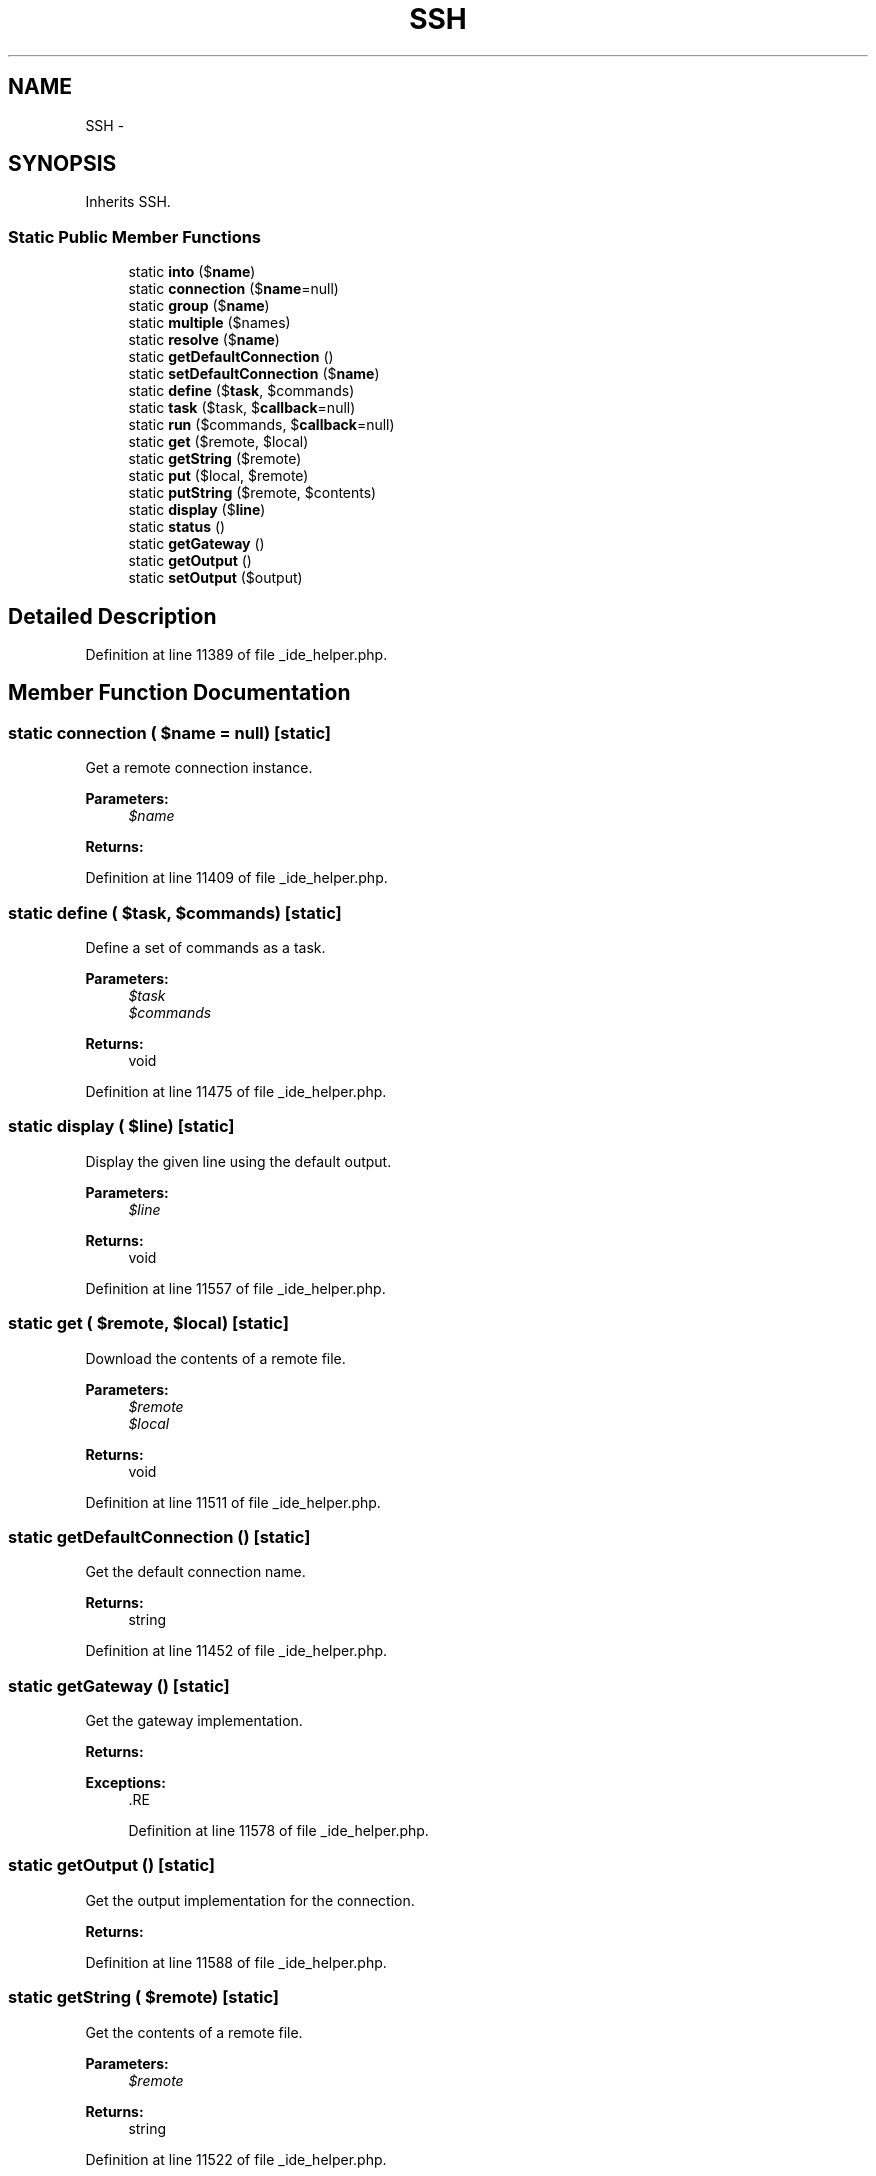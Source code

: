 .TH "SSH" 3 "Tue Apr 14 2015" "Version 1.0" "VirtualSCADA" \" -*- nroff -*-
.ad l
.nh
.SH NAME
SSH \- 
.SH SYNOPSIS
.br
.PP
.PP
Inherits SSH\&.
.SS "Static Public Member Functions"

.in +1c
.ti -1c
.RI "static \fBinto\fP ($\fBname\fP)"
.br
.ti -1c
.RI "static \fBconnection\fP ($\fBname\fP=null)"
.br
.ti -1c
.RI "static \fBgroup\fP ($\fBname\fP)"
.br
.ti -1c
.RI "static \fBmultiple\fP ($names)"
.br
.ti -1c
.RI "static \fBresolve\fP ($\fBname\fP)"
.br
.ti -1c
.RI "static \fBgetDefaultConnection\fP ()"
.br
.ti -1c
.RI "static \fBsetDefaultConnection\fP ($\fBname\fP)"
.br
.ti -1c
.RI "static \fBdefine\fP ($\fBtask\fP, $commands)"
.br
.ti -1c
.RI "static \fBtask\fP ($task, $\fBcallback\fP=null)"
.br
.ti -1c
.RI "static \fBrun\fP ($commands, $\fBcallback\fP=null)"
.br
.ti -1c
.RI "static \fBget\fP ($remote, $local)"
.br
.ti -1c
.RI "static \fBgetString\fP ($remote)"
.br
.ti -1c
.RI "static \fBput\fP ($local, $remote)"
.br
.ti -1c
.RI "static \fBputString\fP ($remote, $contents)"
.br
.ti -1c
.RI "static \fBdisplay\fP ($\fBline\fP)"
.br
.ti -1c
.RI "static \fBstatus\fP ()"
.br
.ti -1c
.RI "static \fBgetGateway\fP ()"
.br
.ti -1c
.RI "static \fBgetOutput\fP ()"
.br
.ti -1c
.RI "static \fBsetOutput\fP ($output)"
.br
.in -1c
.SH "Detailed Description"
.PP 
Definition at line 11389 of file _ide_helper\&.php\&.
.SH "Member Function Documentation"
.PP 
.SS "static connection ( $name = \fCnull\fP)\fC [static]\fP"
Get a remote connection instance\&.
.PP
\fBParameters:\fP
.RS 4
\fI$name\fP 
.RE
.PP
\fBReturns:\fP
.RS 4
.RE
.PP

.PP
Definition at line 11409 of file _ide_helper\&.php\&.
.SS "static define ( $task,  $commands)\fC [static]\fP"
Define a set of commands as a task\&.
.PP
\fBParameters:\fP
.RS 4
\fI$task\fP 
.br
\fI$commands\fP 
.RE
.PP
\fBReturns:\fP
.RS 4
void 
.RE
.PP

.PP
Definition at line 11475 of file _ide_helper\&.php\&.
.SS "static display ( $line)\fC [static]\fP"
Display the given line using the default output\&.
.PP
\fBParameters:\fP
.RS 4
\fI$line\fP 
.RE
.PP
\fBReturns:\fP
.RS 4
void 
.RE
.PP

.PP
Definition at line 11557 of file _ide_helper\&.php\&.
.SS "static get ( $remote,  $local)\fC [static]\fP"
Download the contents of a remote file\&.
.PP
\fBParameters:\fP
.RS 4
\fI$remote\fP 
.br
\fI$local\fP 
.RE
.PP
\fBReturns:\fP
.RS 4
void 
.RE
.PP

.PP
Definition at line 11511 of file _ide_helper\&.php\&.
.SS "static getDefaultConnection ()\fC [static]\fP"
Get the default connection name\&.
.PP
\fBReturns:\fP
.RS 4
string 
.RE
.PP

.PP
Definition at line 11452 of file _ide_helper\&.php\&.
.SS "static getGateway ()\fC [static]\fP"
Get the gateway implementation\&.
.PP
\fBReturns:\fP
.RS 4
.RE
.PP
\fBExceptions:\fP
.RS 4
\fI\fP .RE
.PP

.PP
Definition at line 11578 of file _ide_helper\&.php\&.
.SS "static getOutput ()\fC [static]\fP"
Get the output implementation for the connection\&.
.PP
\fBReturns:\fP
.RS 4
.RE
.PP

.PP
Definition at line 11588 of file _ide_helper\&.php\&.
.SS "static getString ( $remote)\fC [static]\fP"
Get the contents of a remote file\&.
.PP
\fBParameters:\fP
.RS 4
\fI$remote\fP 
.RE
.PP
\fBReturns:\fP
.RS 4
string 
.RE
.PP

.PP
Definition at line 11522 of file _ide_helper\&.php\&.
.SS "static group ( $name)\fC [static]\fP"
Get a connection group instance by name\&.
.PP
\fBParameters:\fP
.RS 4
\fI$name\fP 
.RE
.PP
\fBReturns:\fP
.RS 4
.RE
.PP

.PP
Definition at line 11420 of file _ide_helper\&.php\&.
.SS "static into ( $name)\fC [static]\fP"
Get a remote connection instance\&.
.PP
\fBParameters:\fP
.RS 4
\fI$name\fP 
.RE
.PP
\fBReturns:\fP
.RS 4
.RE
.PP

.PP
Definition at line 11398 of file _ide_helper\&.php\&.
.SS "static multiple ( $names)\fC [static]\fP"
Resolve a multiple connection instance\&.
.PP
\fBParameters:\fP
.RS 4
\fI$names\fP 
.RE
.PP
\fBReturns:\fP
.RS 4
.RE
.PP

.PP
Definition at line 11431 of file _ide_helper\&.php\&.
.SS "static put ( $local,  $remote)\fC [static]\fP"
Upload a local file to the server\&.
.PP
\fBParameters:\fP
.RS 4
\fI$local\fP 
.br
\fI$remote\fP 
.RE
.PP
\fBReturns:\fP
.RS 4
void 
.RE
.PP

.PP
Definition at line 11534 of file _ide_helper\&.php\&.
.SS "static putString ( $remote,  $contents)\fC [static]\fP"
Upload a string to to the given file on the server\&.
.PP
\fBParameters:\fP
.RS 4
\fI$remote\fP 
.br
\fI$contents\fP 
.RE
.PP
\fBReturns:\fP
.RS 4
void 
.RE
.PP

.PP
Definition at line 11546 of file _ide_helper\&.php\&.
.SS "static resolve ( $name)\fC [static]\fP"
Resolve a remote connection instance\&.
.PP
\fBParameters:\fP
.RS 4
\fI$name\fP 
.RE
.PP
\fBReturns:\fP
.RS 4
.RE
.PP

.PP
Definition at line 11442 of file _ide_helper\&.php\&.
.SS "static run ( $commands,  $callback = \fCnull\fP)\fC [static]\fP"
Run a set of commands against the connection\&.
.PP
\fBParameters:\fP
.RS 4
\fI$commands\fP 
.br
\fI$callback\fP 
.RE
.PP
\fBReturns:\fP
.RS 4
void 
.RE
.PP

.PP
Definition at line 11499 of file _ide_helper\&.php\&.
.SS "static setDefaultConnection ( $name)\fC [static]\fP"
Set the default connection name\&.
.PP
\fBParameters:\fP
.RS 4
\fI$name\fP 
.RE
.PP
\fBReturns:\fP
.RS 4
void 
.RE
.PP

.PP
Definition at line 11463 of file _ide_helper\&.php\&.
.SS "static setOutput ( $output)\fC [static]\fP"
Set the output implementation\&.
.PP
\fBParameters:\fP
.RS 4
\fI$output\fP 
.RE
.PP
\fBReturns:\fP
.RS 4
void 
.RE
.PP

.PP
Definition at line 11599 of file _ide_helper\&.php\&.
.SS "static status ()\fC [static]\fP"
Get the exit status of the last command\&.
.PP
\fBReturns:\fP
.RS 4
int|bool 
.RE
.PP

.PP
Definition at line 11567 of file _ide_helper\&.php\&.
.SS "static task ( $task,  $callback = \fCnull\fP)\fC [static]\fP"
Run a task against the connection\&.
.PP
\fBParameters:\fP
.RS 4
\fI$task\fP 
.br
\fI$callback\fP 
.RE
.PP
\fBReturns:\fP
.RS 4
void 
.RE
.PP

.PP
Definition at line 11487 of file _ide_helper\&.php\&.

.SH "Author"
.PP 
Generated automatically by Doxygen for VirtualSCADA from the source code\&.
